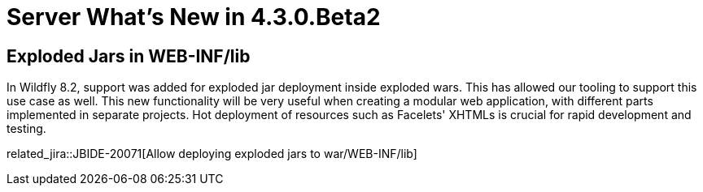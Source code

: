 = Server What's New in 4.3.0.Beta2
:page-layout: whatsnew
:page-component_id: server
:page-component_version: 4.3.0.Beta2
:page-feature_jbt_only: true
:page-product_id: jbt_core
:page-product_version: 4.3.0.Beta2


== Exploded Jars in WEB-INF/lib

In Wildfly 8.2, support was added for exploded jar deployment inside exploded wars. This has allowed our tooling to support this use case as well. This new functionality will be very useful when creating a modular web application, with different parts implemented in separate projects. Hot deployment of resources such as Facelets' XHTMLs is crucial for rapid development and testing. 

related_jira::JBIDE-20071[Allow deploying exploded jars to war/WEB-INF/lib]
